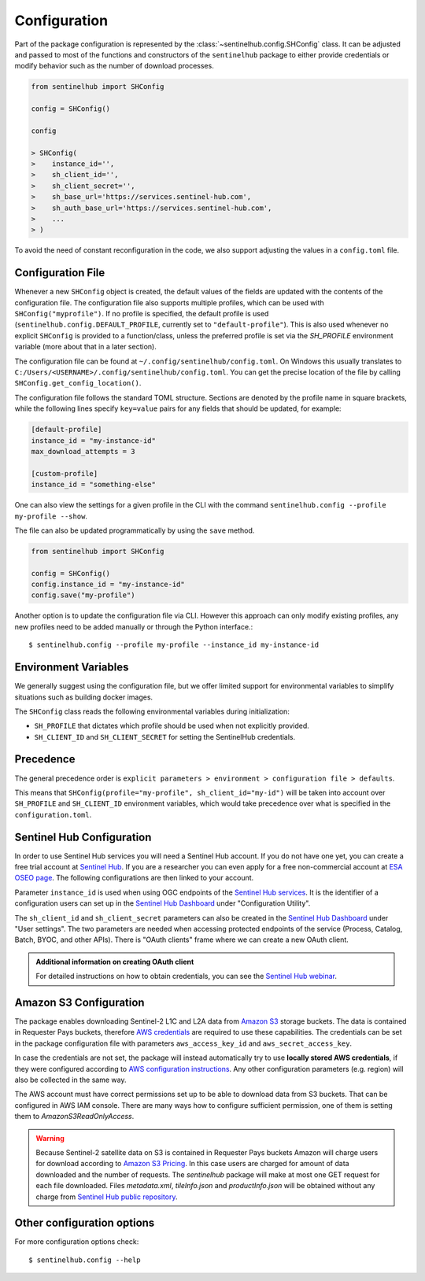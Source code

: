 Configuration
=============

Part of the package configuration is represented by the :class:`~sentinelhub.config.SHConfig` class. It can be adjusted and passed to most of the functions and constructors of the ``sentinelhub`` package to either provide credentials or modify behavior such as the number of download processes.

.. code-block:: python

    from sentinelhub import SHConfig

    config = SHConfig()

    config

    > SHConfig(
    >    instance_id='',
    >    sh_client_id='',
    >    sh_client_secret='',
    >    sh_base_url='https://services.sentinel-hub.com',
    >    sh_auth_base_url='https://services.sentinel-hub.com',
    >    ...
    > )

To avoid the need of constant reconfiguration in the code, we also support adjusting the values in a ``config.toml`` file.

Configuration File
******************

Whenever a new ``SHConfig`` object is created, the default values of the fields are updated with the contents of the configuration file. The configuration file also supports multiple profiles, which can be used with ``SHConfig("myprofile")``. If no profile is specified, the default profile is used (``sentinelhub.config.DEFAULT_PROFILE``, currently set to ``"default-profile"``). This is also used whenever no explicit ``SHConfig`` is provided to a function/class, unless the preferred profile is set via the `SH_PROFILE` environment variable (more about that in a later section).

The configuration file can be found at ``~/.config/sentinelhub/config.toml``. On Windows this usually translates to ``C:/Users/<USERNAME>/.config/sentinelhub/config.toml``. You can get the precise location of the file by calling ``SHConfig.get_config_location()``.

The configuration file follows the standard TOML structure. Sections are denoted by the profile name in square brackets, while the following lines specify ``key=value`` pairs for any fields that should be updated, for example:

.. code-block:: toml

    [default-profile]
    instance_id = "my-instance-id"
    max_download_attempts = 3

    [custom-profile]
    instance_id = "something-else"

One can also view the settings for a given profile in the CLI with the command ``sentinelhub.config --profile my-profile --show``.

The file can also be updated programmatically by using the ``save`` method.

.. code-block:: python

    from sentinelhub import SHConfig

    config = SHConfig()
    config.instance_id = "my-instance-id"
    config.save("my-profile")


Another option is to update the configuration file via CLI. However this approach can only modify existing profiles, any new profiles need to be added manually or through the Python interface.::

$ sentinelhub.config --profile my-profile --instance_id my-instance-id

Environment Variables
*********************

We generally suggest using the configuration file, but we offer limited support for environmental variables to simplify situations such as building docker images.

The ``SHConfig`` class reads the following environmental variables during initialization:

- ``SH_PROFILE`` that dictates which profile should be used when not explicitly provided.
- ``SH_CLIENT_ID`` and ``SH_CLIENT_SECRET`` for setting the SentinelHub credentials.


Precedence
**********

The general precedence order is ``explicit parameters > environment > configuration file > defaults``.

This means that ``SHConfig(profile="my-profile", sh_client_id="my-id")`` will be taken into account over ``SH_PROFILE`` and ``SH_CLIENT_ID`` environment variables, which would take precedence over what is specified in the ``configuration.toml``.


Sentinel Hub Configuration
**************************


In order to use Sentinel Hub services you will need a Sentinel Hub account. If you do not have one yet, you can
create a free trial account at `Sentinel Hub`_. If you are a researcher you can even apply for a free non-commercial
account at `ESA OSEO page`_. The following configurations are then linked to your account.

Parameter ``instance_id`` is used when using OGC endpoints of the `Sentinel Hub services`_. It is the identifier of a
configuration users can set up in the `Sentinel Hub Dashboard`_ under "Configuration Utility".

The ``sh_client_id`` and ``sh_client_secret`` parameters can also be created in the `Sentinel Hub Dashboard`_ under
"User settings". The two parameters are needed when accessing protected endpoints of the service (Process, Catalog,
Batch, BYOC, and other APIs). There is "OAuth clients" frame where we can create a new OAuth client.

.. admonition:: Additional information on creating OAuth client

    For detailed instructions on how to obtain credentials, you can see the `Sentinel Hub webinar`_.



Amazon S3 Configuration
***********************

The package enables downloading Sentinel-2 L1C and L2A data from `Amazon S3`_ storage buckets. The data is contained in
Requester Pays buckets, therefore `AWS credentials`_ are required to use these capabilities. The credentials
can be set in the package configuration file with parameters ``aws_access_key_id`` and ``aws_secret_access_key``.

In case the credentials are not set, the package will instead automatically try to use **locally stored AWS credentials**,
if they were configured according to `AWS configuration instructions`_. Any other configuration parameters (e.g. region)
will also be collected in the same way.

The AWS account must have correct permissions set up to be able to download data from S3 buckets.
That can be configured in AWS IAM console. There are many ways how to configure sufficient permission, one of them
is setting them to *AmazonS3ReadOnlyAccess*.

.. warning::

    Because Sentinel-2 satellite data on S3 is contained in Requester Pays buckets Amazon will charge users for
    download according to `Amazon S3 Pricing`_. In this case users are charged for amount of data downloaded and
    the number of requests. The *sentinelhub* package will make at most one GET request for each file downloaded.
    Files *metadata.xml*, *tileInfo.json* and *productInfo.json* will be obtained without any charge from
    `Sentinel Hub public repository`_.


Other configuration options
***************************

For more configuration options check::

$ sentinelhub.config --help


.. _`Sentinel Hub`: https://www.sentinel-hub.com/trial
.. _`ESA OSEO page`: https://earth.esa.int/aos/OSEO
.. _`Sentinel Hub Dashboard`: https://apps.sentinel-hub.com/dashboard/
.. _`Sentinel Hub services`: https://www.sentinel-hub.com/develop/documentation/api/ogc_api/
.. _`Sentinel Hub webinar`: https://www.youtube.com/watch?v=CBIlTOl2po4&t=1760s
.. _`Amazon S3`: https://aws.amazon.com/s3/
.. _`AWS credentials`: https://docs.aws.amazon.com/general/latest/gr/aws-security-credentials.html
.. _`AWS configuration instructions`: https://docs.aws.amazon.com/cli/latest/userguide/cli-chap-getting-started.html
.. _`Amazon S3 Pricing`: https://aws.amazon.com/s3/pricing/?p=ps
.. _`Sentinel Hub public repository`: https://roda.sentinel-hub.com/sentinel-s2-l1c/
